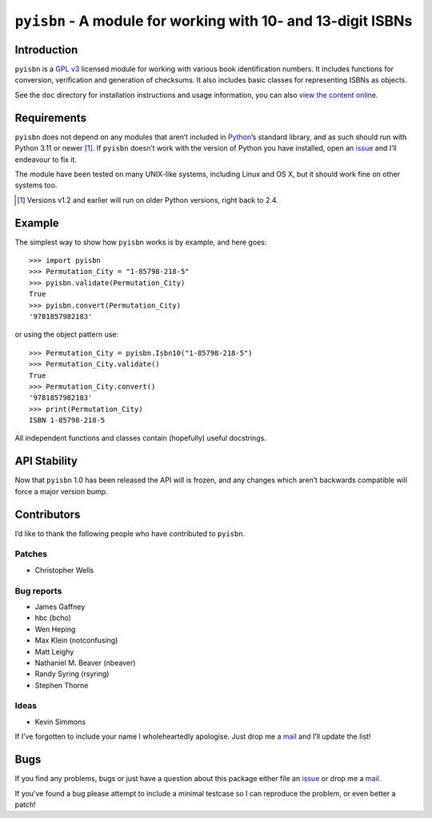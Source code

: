 ``pyisbn`` - A module for working with 10- and 13-digit ISBNs
=============================================================

|status| |actions| |pypi| |pyvers| |readthedocs| |develop|

Introduction
------------

``pyisbn`` is a `GPL v3`_ licensed module for working with various book
identification numbers.  It includes functions for conversion, verification and
generation of checksums.  It also includes basic classes for representing ISBNs
as objects.

See the ``doc`` directory for installation instructions and usage information,
you can also `view the content online`_.

Requirements
------------

``pyisbn`` does not depend on any modules that aren’t included in Python_’s
standard library, and as such should run with Python 3.11 or newer [#]_.  If
``pyisbn`` doesn’t work with the version of Python you have installed, open an
issue_ and I’ll endeavour to fix it.

The module have been tested on many UNIX-like systems, including Linux and OS X,
but it should work fine on other systems too.

.. [#] Versions v1.2 and earlier will run on older Python versions, right back
       to 2.4.

Example
-------

The simplest way to show how ``pyisbn`` works is by example, and here goes::

    >>> import pyisbn
    >>> Permutation_City = "1-85798-218-5"
    >>> pyisbn.validate(Permutation_City)
    True
    >>> pyisbn.convert(Permutation_City)
    '9781857982183'

or using the object pattern use::

    >>> Permutation_City = pyisbn.Isbn10("1-85798-218-5")
    >>> Permutation_City.validate()
    True
    >>> Permutation_City.convert()
    '9781857982183'
    >>> print(Permutation_City)
    ISBN 1-85798-218-5

All independent functions and classes contain (hopefully) useful docstrings.

API Stability
-------------

Now that ``pyisbn`` 1.0 has been released the API will is frozen, and any
changes which aren’t backwards compatible will force a major version bump.

Contributors
------------

I’d like to thank the following people who have contributed to ``pyisbn``.

Patches
'''''''

* Christopher Wells

Bug reports
'''''''''''

* James Gaffney
* hbc (bcho)
* Wen Heping
* Max Klein (notconfusing)
* Matt Leighy
* Nathaniel M. Beaver (nbeaver)
* Randy Syring (rsyring)
* Stephen Thorne

Ideas
'''''

* Kevin Simmons

If I’ve forgotten to include your name I wholeheartedly apologise.  Just drop
me a mail_ and I’ll update the list!

Bugs
----

If you find any problems, bugs or just have a question about this package
either file an issue_ or drop me a mail_.

If you’ve found a bug please attempt to include a minimal testcase so I can
reproduce the problem, or even better a patch!

.. _GPL v3: http://www.gnu.org/licenses/
.. _view the content online: http://pyisbn.rtfd.org/
.. _Python: http://www.python.org/
.. _issue: https://github.com/JNRowe/pyisbn/issues
.. _mail: jnrowe@gmail.com

.. |develop| image:: https://img.shields.io/github/commits-since/JNRowe/pyisbn/latest.png
   :target: https://github.com/JNRowe/pyisbn
   :alt: Recent developments

.. |pyvers| image:: https://img.shields.io/pypi/pyversions/pyisbn.png
   :alt: Supported Python versions

.. |status| image:: https://img.shields.io/pypi/status/pyisbn.png
   :alt: Development status

.. |pypi| image:: https://img.shields.io/pypi/v/pyisbn.png
   :target: https://pypi.org/project/pyisbn/
   :alt: Current PyPI release

.. |readthedocs| image:: https://img.shields.io/readthedocs/pyisbn/stable.png
   :target: https://pyisbn.readthedocs.io/
   :alt: Documentation

.. |actions| image:: https://img.shields.io/github/actions/workflow/status/JNRowe/pyisbn/pytest.yml?branch=main
   :alt: Test state on main
